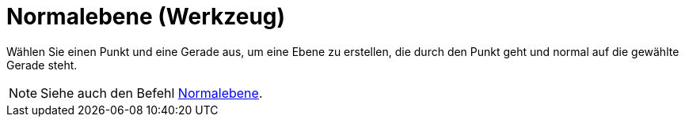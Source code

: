 = Normalebene (Werkzeug)
:page-en: tools/Perpendicular_Plane
ifdef::env-github[:imagesdir: /de/modules/ROOT/assets/images]

Wählen Sie einen Punkt und eine Gerade aus, um eine Ebene zu erstellen, die durch den Punkt geht und normal auf die
gewählte Gerade steht.

[NOTE]
====

Siehe auch den Befehl xref:/commands/Normalebene.adoc[Normalebene].

====

